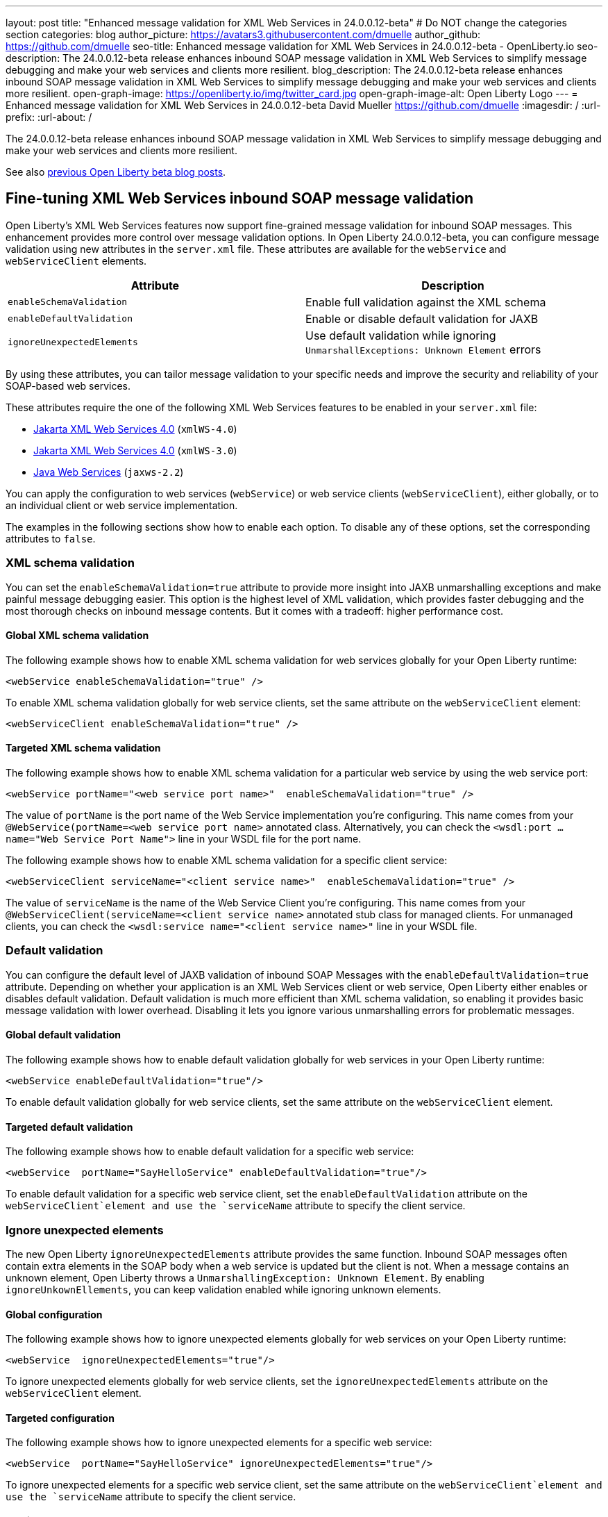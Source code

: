 ---
layout: post
title: "Enhanced message validation for XML Web Services in 24.0.0.12-beta"
# Do NOT change the categories section
categories: blog
author_picture: https://avatars3.githubusercontent.com/dmuelle
author_github: https://github.com/dmuelle
seo-title: Enhanced message validation for XML Web Services in 24.0.0.12-beta - OpenLiberty.io
seo-description: The 24.0.0.12-beta release enhances inbound SOAP message validation in XML Web Services to simplify message debugging and make your web services and clients more resilient.
blog_description: The 24.0.0.12-beta release enhances inbound SOAP message validation in XML Web Services to simplify message debugging and make your web services and clients more resilient.
open-graph-image: https://openliberty.io/img/twitter_card.jpg
open-graph-image-alt: Open Liberty Logo
---
= Enhanced message validation for XML Web Services in 24.0.0.12-beta
David Mueller <https://github.com/dmuelle>
:imagesdir: /
:url-prefix:
:url-about: /

The 24.0.0.12-beta release enhances inbound SOAP message validation in XML Web Services to simplify message debugging and make your web services and clients more resilient.


See also link:{url-prefix}/blog/?search=beta&key=tag[previous Open Liberty beta blog posts].

// // // // DO NOT MODIFY THIS COMMENT BLOCK <GHA-BLOG-TOPIC> // // // //
// Blog issue: https://github.com/OpenLiberty/open-liberty/issues/29770
// Contact/Reviewer: neuwerk
// // // // // // // //
[#xmlws]
== Fine-tuning XML Web Services inbound SOAP message validation

Open Liberty's XML Web Services features now support fine-grained message validation for inbound SOAP messages. This enhancement provides more control over message validation options.
In Open Liberty 24.0.0.12-beta, you can configure message validation using new attributes in the `server.xml` file. These attributes are available for the `webService` and `webServiceClient` elements.


[options="header"]
|=======================
| Attribute | Description
| `enableSchemaValidation` | Enable full validation against the XML schema
| `enableDefaultValidation` | Enable or disable default validation for JAXB
| `ignoreUnexpectedElements` | Use default validation while ignoring `UnmarshallExceptions: Unknown Element` errors
|=======================

By using these attributes, you can tailor message validation to your specific needs and improve the security and reliability of your SOAP-based web services.

These attributes require the one of the following XML Web Services features to be enabled in your `server.xml` file:

* xref:{url-prefix}/docs/latest/reference/feature/xmlWS-4.0.html[Jakarta XML Web Services
4.0] (`xmlWS-4.0`)
* xref:{url-prefix}/docs/latest/reference/feature/xmlWS-3.0.html[Jakarta XML Web Services
4.0] (`xmlWS-3.0`)
* xref:{url-prefix}/docs/latest/reference/feature/jaxws-2.2.html[Java Web Services] (`jaxws-2.2`)

You can apply the configuration to web services (`webService`) or web service clients (`webServiceClient`), either globally, or to an individual client or web service implementation.

The examples in the following sections show how to enable each option. To disable any of these options, set the corresponding attributes to `false`.

=== XML schema validation

You can set the `enableSchemaValidation=true` attribute to provide more insight into JAXB unmarshalling exceptions and make painful message debugging easier. This option is the highest level of XML validation, which provides faster debugging and the most thorough checks on inbound message contents. But it comes with a tradeoff: higher performance cost.

==== Global XML schema validation

The following example shows how to enable XML schema validation for web services globally for your Open Liberty runtime:

[source,xml]
----
<webService enableSchemaValidation="true" />
----

To enable XML schema validation globally for web service clients, set the same attribute on the `webServiceClient` element:

[source,xml]
----
<webServiceClient enableSchemaValidation="true" />
----

==== Targeted XML schema validation

The following example shows how to enable XML schema validation for a particular web service by using the web service port:

[source,xml]
----
<webService portName="<web service port name>"  enableSchemaValidation="true" />
----

The value of `portName` is the port name of the Web Service implementation you're configuring.  This name comes from your `@WebService(portName=<web service port name>` annotated class.
Alternatively, you can check the `<wsdl:port ... name="Web Service Port Name">` line in your WSDL file for the port name.


The following example shows how to enable XML schema validation for a specific client service:

[source,xml]
----
<webServiceClient serviceName="<client service name>"  enableSchemaValidation="true" />
----

The value of `serviceName` is the name of the Web Service Client you're configuring. This name comes from your `@WebServiceClient(serviceName=<client service name>` annotated stub class for managed clients.
For unmanaged clients, you can check the `<wsdl:service name="<client service name>"` line in your WSDL file.



=== Default validation

You can configure the default level of JAXB validation of inbound SOAP Messages with the `enableDefaultValidation=true` attribute. Depending on whether your application is an XML Web Services client or web service, Open Liberty either enables or disables default validation. Default validation is much more efficient than XML schema validation, so enabling it provides basic message validation with lower overhead. Disabling it lets you ignore various unmarshalling errors for problematic messages.

==== Global default validation

The following example shows how to enable default validation globally for web services in your Open Liberty runtime:

[source,xml]
----
<webService enableDefaultValidation="true"/>
----

To enable default validation globally for web service clients, set the same attribute on the `webServiceClient` element.

==== Targeted default validation

The following example shows how to enable default validation for a specific web service:

[source,xml]
----
<webService  portName="SayHelloService" enableDefaultValidation="true"/>
----

To enable default validation for a specific web service client, set the `enableDefaultValidation` attribute on the `webServiceClient`element and use the `serviceName` attribute to specify the client service.

=== Ignore unexpected elements

The new Open Liberty `ignoreUnexpectedElements` attribute provides the same function. Inbound SOAP messages often contain extra elements in the SOAP body when a web service is updated but the client is not. When a message contains an unknown element, Open Liberty throws a `UnmarshallingException: Unknown Element`. By enabling `ignoreUnkownEllements`, you can keep validation enabled while ignoring unknown elements.

==== Global configuration

The following example shows how to ignore unexpected elements globally for web services on your Open Liberty runtime:

[source,xml]
----
<webService  ignoreUnexpectedElements="true"/>
----

To ignore unexpected elements globally for web service clients, set the `ignoreUnexpectedElements` attribute on the `webServiceClient` element.

==== Targeted configuration

The following example shows how to ignore unexpected elements for a specific web service:

[source,xml]
----
<webService  portName="SayHelloService" ignoreUnexpectedElements="true"/>
----

To ignore unexpected elements for a specific web service client, set the same attribute on the `webServiceClient`element and use the `serviceName` attribute to specify the client service.

// DO NOT MODIFY THIS LINE. </GHA-BLOG-TOPIC>

[#run]
=== Try it now

To try out these features, update your build tools to pull the Open Liberty All Beta Features package instead of the main release. The beta works with Java SE 23, 21, 17, 11, and 8.

If you're using link:{url-prefix}/guides/maven-intro.html[Maven], you can install the All Beta Features package by using:

[source,xml]
----
<plugin>
    <groupId>io.openliberty.tools</groupId>
    <artifactId>liberty-maven-plugin</artifactId>
    <version>3.11.1</version>
    <configuration>
        <runtimeArtifact>
          <groupId>io.openliberty.beta</groupId>
          <artifactId>openliberty-runtime</artifactId>
          <version>24.0.0.12-beta</version>
          <type>zip</type>
        </runtimeArtifact>
    </configuration>
</plugin>
----

You must also add dependencies to your pom.xml file for the beta version of the APIs that are associated with the beta features that you want to try. For example, the following block adds dependencies for two example beta APIs:

[source,xml]
----
<dependency>
    <groupId>org.example.spec</groupId>
    <artifactId>exampleApi</artifactId>
    <version>7.0</version>
    <type>pom</type>
    <scope>provided</scope>
</dependency>
<dependency>
    <groupId>example.platform</groupId>
    <artifactId>example.example-api</artifactId>
    <version>11.0.0</version>
    <scope>provided</scope>
</dependency>
----

Or for link:{url-prefix}/guides/gradle-intro.html[Gradle]:

[source,gradle]
----
buildscript {
    repositories {
        mavenCentral()
    }
    dependencies {
        classpath 'io.openliberty.tools:liberty-gradle-plugin:3.9.1'
    }
}
apply plugin: 'liberty'
dependencies {
    libertyRuntime group: 'io.openliberty.beta', name: 'openliberty-runtime', version: '[24.0.0.12-beta,)'
}
----

Or if you're using link:{url-prefix}/docs/latest/container-images.html[container images]:

[source]
----
FROM icr.io/appcafe/open-liberty:beta
----

Or take a look at our link:{url-prefix}/downloads/#runtime_betas[Downloads page].

If you're using link:https://plugins.jetbrains.com/plugin/14856-liberty-tools[IntelliJ IDEA], link:https://marketplace.visualstudio.com/items?itemName=Open-Liberty.liberty-dev-vscode-ext[Visual Studio Code] or link:https://marketplace.eclipse.org/content/liberty-tools[Eclipse IDE], you can also take advantage of our open source link:https://openliberty.io/docs/latest/develop-liberty-tools.html[Liberty developer tools] to enable effective development, testing, debugging, and application management all from within your IDE.

For more information on using a beta release, refer to the link:{url-prefix}docs/latest/installing-open-liberty-betas.html[Installing Open Liberty beta releases] documentation.

[#feedback]
== We welcome your feedback

Let us know what you think on link:https://groups.io/g/openliberty[our mailing list]. If you hit a problem, link:https://stackoverflow.com/questions/tagged/open-liberty[post a question on StackOverflow]. If you hit a bug, link:https://github.com/OpenLiberty/open-liberty/issues[please raise an issue].

